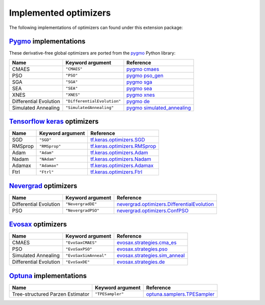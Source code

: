 .. _Pygmo: https://esa.github.io/pygmo2/
.. _Tensorflow keras: https://www.tensorflow.org/api_docs/python/tf/keras/optimizers
.. _Nevergrad: https://facebookresearch.github.io/nevergrad/index.html
.. _EvoSax: https://github.com/RobertTLange/evosax

Implemented optimizers
======================

The following implementations of optimizers can found under this extension package: 

`Pygmo`_ implementations
^^^^^^^^^^^^^^^^^^^^^^^^

These derivative-free global optimizers are ported from the `pygmo <https://esa.github.io/pygmo2/>`_ Python library: 

======================== ========================================================================== =======================================================================================================
Name                     Keyword argument                                                           Reference
======================== ========================================================================== =======================================================================================================
CMAES                    ``"CMAES"``                                                                `pygmo cmaes <https://esa.github.io/pygmo2/algorithms.html#pygmo.cmaes>`_
PSO                      ``"PSO"``                                                                  `pygmo pso_gen <https://esa.github.io/pygmo2/algorithms.html#pygmo.pso_gen>`_
SGA                      ``"SGA"``                                                                  `pygmo sga <https://esa.github.io/pygmo2/algorithms.html#pygmo.sga>`_
SEA                      ``"SEA"``                                                                  `pygmo sea <https://esa.github.io/pygmo2/algorithms.html#pygmo.sea>`_
XNES                     ``"XNES"``                                                                 `pygmo xnes <https://esa.github.io/pygmo2/algorithms.html#pygmo.xnes>`_
Differential Evolution   ``"DifferentialEvolution"``                                                `pygmo de <https://esa.github.io/pygmo2/algorithms.html#pygmo.de>`_
Simulated Annealing      ``"SimulatedAnnealing"``                                                   `pygmo simulated_annealing <https://esa.github.io/pygmo2/algorithms.html#pygmo.simulated_annealing>`_
======================== ========================================================================== =======================================================================================================

`Tensorflow keras`_ optimizers
^^^^^^^^^^^^^^^^^^^^^^^^^^^^^^

======================== ====================================================================== =====================================================================================================
Name                     Keyword argument                                                       Reference
======================== ====================================================================== =====================================================================================================
SGD                      ``"SGD"``                                                              `tf.keras.optimizers.SGD <https://www.tensorflow.org/api_docs/python/tf/keras/optimizers/SGD>`_
RMSprop                  ``"RMSprop"``                                                          `tf.keras.optimizers.RMSprop <https://www.tensorflow.org/api_docs/python/tf/keras/optimizers/RMSprop>`_
Adam                     ``"Adam"``                                                             `tf.keras.optimizers.Adam <https://www.tensorflow.org/api_docs/python/tf/keras/optimizers/Adam>`_
Nadam                    ``"NAdam"``                                                            `tf.keras.optimizers.Nadam <https://www.tensorflow.org/api_docs/python/tf/keras/optimizers/Nadam>`_
Adamax                   ``"Adamax"``                                                           `tf.keras.optimizers.Adamax <https://www.tensorflow.org/api_docs/python/tf/keras/optimizers/Adamax>`_
Ftrl                     ``"Ftrl"``                                                             `tf.keras.optimizers.Ftrl <https://www.tensorflow.org/api_docs/python/tf/keras/optimizers/Ftrl>`_
======================== ====================================================================== =====================================================================================================

`Nevergrad`_ optimizers
^^^^^^^^^^^^^^^^^^^^^^^

======================== ============================================================================================ =============================================================================================================================================================
Name                     Keyword argument                                                                             Reference
======================== ============================================================================================ =============================================================================================================================================================
Differential Evolution   ``"NevergradDE"``                                                                            `nevergrad.optimizers.DifferentialEvolution <https://facebookresearch.github.io/nevergrad/optimizers_ref.html#nevergrad.families.DifferentialEvolution>`_
PSO                      ``"NevergradPSO"``                                                                           `nevergrad.optimizers.ConfPSO <https://facebookresearch.github.io/nevergrad/optimizers_ref.html#nevergrad.families.ConfPSO>`_
======================== ============================================================================================ =============================================================================================================================================================

`Evosax`_ optimizers
^^^^^^^^^^^^^^^^^^^^

======================== ============================================================================================ =============================================================================================================================================================
Name                     Keyword argument                                                                             Reference
======================== ============================================================================================ =============================================================================================================================================================
CMAES                    ``"EvoSaxCMAES"``                                                                            `evosax.strategies.cma_es <https://github.com/RobertTLange/evosax/blob/main/evosax/strategies/cma_es.py>`_
PSO                      ``"EvoSaxPSO"``                                                                              `evosax.strategies.pso <https://github.com/RobertTLange/evosax/blob/main/evosax/strategies/pso.py>`_
Simulated Annealing      ``"EvoSaxSimAnneal"``                                                                        `evosax.strategies.sim_anneal <https://github.com/RobertTLange/evosax/blob/main/evosax/strategies/sim_anneal.py>`_
Differential Evolution   ``"EvoSaxDE"``                                                                               `evosax.strategies.de <https://github.com/RobertTLange/evosax/blob/main/evosax/strategies/de.py>`_
======================== ============================================================================================ =============================================================================================================================================================

`Optuna <https://optuna.readthedocs.io/en/stable/index.html>`_ implementations
^^^^^^^^^^^^^^^^^^^^^^^^^

================================ ========================================================================= ===========================================================================================================================================================================
Name                             Keyword argument                                                          Reference
================================ ========================================================================= ===========================================================================================================================================================================
Tree-structured Parzen Estimator ``"TPESampler"``                                                          `optuna.samplers.TPESampler <https://optuna.readthedocs.io/en/stable/reference/samplers/generated/optuna.samplers.TPESampler.html#optuna.samplers.TPESampler>`_
================================ ========================================================================= ===========================================================================================================================================================================
